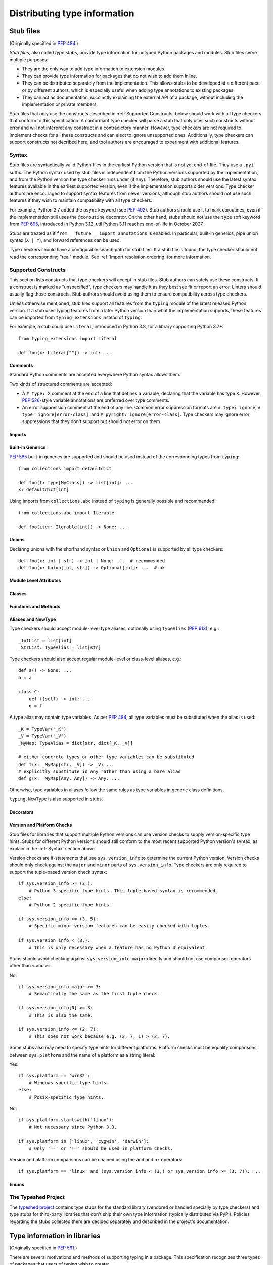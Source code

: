 .. _distributing-type:

Distributing type information
=============================

.. _stub-files:

Stub files
----------

(Originally specified in :pep:`484`.)

*Stub files*, also called *type stubs*, provide type information for untyped
Python packages and modules. Stub files serve multiple purposes:

* They are the only way to add type information to extension modules.
* They can provide type information for packages that do not wish to
  add them inline.
* They can be distributed separately from the implementation.
  This allows stubs to be developed at a different pace or by different
  authors, which is especially useful when adding type annotations to
  existing packages.
* They can act as documentation, succinctly explaining the external
  API of a package, without including the implementation or private
  members.

Stub files that only use the constructs described in :ref:`Supported Constructs`
below should work with all type checkers that conform to this specification. A
conformant type checker will parse a stub that only uses such constructs without
error and will not interpret any construct in a contradictory manner. However,
type checkers are not required to implement checks for all these constructs and
can elect to ignore unsupported ones. Additionally, type checkers can support
constructs not decribed here, and tool authors are encouraged to experiment with
additional features.

.. _stub-file-syntax:

Syntax
^^^^^^

Stub files are syntactically valid Python files in the earliest Python version
that is not yet end-of-life. They use a ``.pyi`` suffix. The Python syntax used
by stub files is independent from the Python versions supported by the
implementation, and from the Python version the type checker runs under (if
any). Therefore, stub authors should use the latest syntax features available in
the earliest supported version, even if the implementation supports older
versions. Type checker authors are encouraged to support syntax features from
newer versions, although stub authors should not use such features if they wish
to maintain compatibility with all type checkers.

For example, Python 3.7 added the ``async`` keyword (see :pep:`492`).
Stub authors should use it to mark coroutines, even if the implementation
still uses the ``@coroutine`` decorator. On the other hand, stubs should not use
the ``type`` soft keyword from :pep:`695`, introduced in Python 3.12, util
Python 3.11 reaches end-of-life in October 2027.

Stubs are treated as if ``from __future__ import annotations`` is enabled. In
particular, built-in generics, pipe union syntax (``X | Y``), and forward
references can be used.

Type checkers should have a configurable search path for stub files. If a stub
file is found, the type checker should not read the corresponding "real" module.
See :ref:`Import resolution ordering` for more information.


Supported Constructs
^^^^^^^^^^^^^^^^^^^^

This section lists constructs that type checkers will accept in stub files. Stub
authors can safely use these constructs. If a construct is marked as
"unspecified", type checkers may handle it as they best see fit or report an
error. Linters should usually flag those constructs. Stub authors should avoid
using them to ensure compatibility across type checkers.

Unless otherwise mentioned, stub files support all features from the ``typing``
module of the latest released Python version. If a stub uses typing features
from a later Python version than what the implementation supports, these
features can be imported from ``typing_extensions`` instead of ``typing``.

For example, a stub could use ``Literal``, introduced in Python 3.8,
for a library supporting Python 3.7+::

    from typing_extensions import Literal

    def foo(x: Literal[""]) -> int: ...

Comments
""""""""

Standard Python comments are accepted everywhere Python syntax allows them.

Two kinds of structured comments are accepted:

* A ``# type: X`` comment at the end of a line that defines a variable,
  declaring that the variable has type ``X``. However, :pep:`526`-style
  variable annotations are preferred over type comments.
* An error suppression comment at the end of any line. Common error suppression
  formats are ``# type: ignore``, ``# type: ignore[error-class]``, and
  ``# pyright: ignore[error-class]``. Type checkers may ignore error
  suppressions that they don't support but should not error on them.

Imports
"""""""

Built-in Generics
"""""""""""""""""

:pep:`585` built-in generics are supported and should be used instead
of the corresponding types from ``typing``::

    from collections import defaultdict

    def foo(t: type[MyClass]) -> list[int]: ...
    x: defaultdict[int]

Using imports from ``collections.abc`` instead of ``typing`` is
generally possible and recommended::

    from collections.abc import Iterable

    def foo(iter: Iterable[int]) -> None: ...

Unions
""""""

Declaring unions with the shorthand syntax or ``Union`` and ``Optional`` is
supported by all type checkers::

    def foo(x: int | str) -> int | None: ...  # recommended
    def foo(x: Union[int, str]) -> Optional[int]: ...  # ok

Module Level Attributes
"""""""""""""""""""""""

Classes
"""""""

Functions and Methods
"""""""""""""""""""""

Aliases and NewType
"""""""""""""""""""

Type checkers should accept module-level type aliases, optionally using
``TypeAlias`` (:pep:`613`), e.g.::

  _IntList = list[int]
  _StrList: TypeAlias = list[str]

Type checkers should also accept regular module-level or class-level aliases,
e.g.::

  def a() -> None: ...
  b = a

  class C:
      def f(self) -> int: ...
      g = f

A type alias may contain type variables. As per :pep:`484`,
all type variables must be substituted when the alias is used::

  _K = TypeVar("_K")
  _V = TypeVar("_V")
  _MyMap: TypeAlias = dict[str, dict[_K, _V]]

  # either concrete types or other type variables can be substituted
  def f(x: _MyMap[str, _V]) -> _V: ...
  # explicitly substitute in Any rather than using a bare alias
  def g(x: _MyMap[Any, Any]) -> Any: ...

Otherwise, type variables in aliases follow the same rules as type variables in
generic class definitions.

``typing.NewType`` is also supported in stubs.

Decorators
""""""""""

Version and Platform Checks
"""""""""""""""""""""""""""

Stub files for libraries that support multiple Python versions can use version
checks to supply version-specific type hints. Stubs for different Python
versions should still conform to the most recent supported Python version's
syntax, as explain in the :ref:`Syntax` section above.

Version checks are if-statements that use ``sys.version_info`` to determine the
current Python version. Version checks should only check against the ``major`` and
``minor`` parts of ``sys.version_info``. Type checkers are only required to
support the tuple-based version check syntax::

    if sys.version_info >= (3,):
        # Python 3-specific type hints. This tuple-based syntax is recommended.
    else:
        # Python 2-specific type hints.

    if sys.version_info >= (3, 5):
        # Specific minor version features can be easily checked with tuples.

    if sys.version_info < (3,):
        # This is only necessary when a feature has no Python 3 equivalent.

Stubs should avoid checking against ``sys.version_info.major`` directly and
should not use comparison operators other than ``<`` and ``>=``.

No::

    if sys.version_info.major >= 3:
        # Semantically the same as the first tuple check.

    if sys.version_info[0] >= 3:
        # This is also the same.

    if sys.version_info <= (2, 7):
        # This does not work because e.g. (2, 7, 1) > (2, 7).

Some stubs also may need to specify type hints for different platforms. Platform
checks must be equality comparisons between ``sys.platform`` and the name of a
platform as a string literal:

Yes::

    if sys.platform == 'win32':
        # Windows-specific type hints.
    else:
        # Posix-specific type hints.

No::

    if sys.platform.startswith('linux'):
        # Not necessary since Python 3.3.

    if sys.platform in ['linux', 'cygwin', 'darwin']:
        # Only '==' or '!=' should be used in platform checks.

Version and platform comparisons can be chained using the ``and`` and ``or``
operators::

    if sys.platform == 'linux' and (sys.version_info < (3,) or sys,version_info >= (3, 7)): ...

Enums
"""""

The Typeshed Project
^^^^^^^^^^^^^^^^^^^^

The `typeshed project <https://github.com/python/typeshed>`_ contains type
stubs for the standard library (vendored or handled specially by type checkers)
and type stubs for third-party libraries that don't ship their own type information
(typically distributed via PyPI). Policies regarding the
stubs collected there are decided separately and described in the project's
documentation.

.. _packaging-typed-libraries:

Type information in libraries
-----------------------------

(Originally specified in :pep:`561`.)

There are several motivations and methods of supporting typing in a package.
This specification recognizes three types of packages that users of typing wish to
create:

1. The package maintainer would like to add type information inline.

2. The package maintainer would like to add type information via stubs.

3. A third party or package maintainer would like to share stub files for
   a package, but the maintainer does not want to include them in the source
   of the package.

This specification aims to support all three scenarios and make them simple to add to
packaging and deployment.

The two major parts of this specification are the packaging specifications
and the resolution order for resolving module type information.


Packaging Type Information
^^^^^^^^^^^^^^^^^^^^^^^^^^

In order to make packaging and distributing type information as simple and
easy as possible, packaging and distribution is done through existing
frameworks.

Package maintainers who wish to support type checking of their code MUST add
a marker file named ``py.typed`` to their package supporting typing. This marker applies
recursively: if a top-level package includes it, all its sub-packages MUST support
type checking as well.

To have this file including with the package, maintainers can use existing packaging
options such as ``package_data`` in ``setuptools``. For more details, see
:ref:`the guide to providing type annotations <providing-type-annotations>`.

For namespace packages (see :pep:`420`), the ``py.typed`` file should be in the
submodules of the namespace, to avoid conflicts and for clarity.

This specification does not support distributing typing information as part of
module-only distributions or single-file modules within namespace packages.

The single-file module should be refactored into a package
and indicate that the package supports typing as described
above.

Stub-only Packages
""""""""""""""""""

For package maintainers wishing to ship stub files containing all of their
type information, it is preferred that the ``*.pyi`` stubs are alongside the
corresponding ``*.py`` files. However, the stubs can also be put in a separate
package and distributed separately. Third parties can also find this method
useful if they wish to distribute stub files. The name of the stub package
MUST follow the scheme ``foopkg-stubs`` for type stubs for the package named
``foopkg``.

Note the name of the distribution (i.e. the project name on PyPI) containing
the package MAY be different than the mandated ``*-stubs`` package name.
The name of the distribution SHOULD NOT be ``types-*``, since this is
conventionally used for stub-only packages provided by typeshed.

For stub-only packages adding a ``py.typed`` marker is not
needed since the name ``*-stubs`` is enough to indicate it is a source of typing
information.

Third parties seeking to distribute stub files are encouraged to contact the
maintainer of the package about distribution alongside the package. If the
maintainer does not wish to maintain or package stub files or type information
:term:`inline`, then a third party stub-only package can be created.

In addition, stub-only distributions MAY indicate which version(s)
of the runtime package are targeted by indicating the runtime distribution's
version(s) through normal dependency data. For example, the
stub package ``flyingcircus-stubs`` can indicate the versions of the
runtime ``flyingcircus`` distribution it supports through ``dependencies``
field in ``pyproject.toml``.

For namespace packages (see :pep:`420`), stub-only packages should
use the ``-stubs`` suffix on only the root namespace package.
All stub-only namespace packages should omit ``__init__.pyi`` files. ``py.typed``
marker files are not necessary for stub-only packages, but similarly
to packages with inline types, if used, they should be in submodules of the namespace to
avoid conflicts and for clarity.

For example, if the ``pentagon`` and ``hexagon`` are separate distributions
installing within the namespace package ``shapes.polygons``
The corresponding types-only distributions should produce packages
laid out as follows::

    shapes-stubs
    └── polygons
        └── pentagon
            └── __init__.pyi

    shapes-stubs
    └── polygons
        └── hexagon
            └── __init__.pyi

Partial Stub Packages
"""""""""""""""""""""

Many stub packages will only have part of the type interface for libraries
completed, especially initially. For the benefit of type checking and code
editors, packages can be "partial". This means modules not found in the stub
package SHOULD be searched for in parts five and six of the module resolution
order below, namely :term:`inline` packages and any third-party stubs the type
checker chooses to vendor.

Type checkers should merge the stub package and runtime package
directories. This can be thought of as the functional equivalent of copying the
stub package into the same directory as the corresponding runtime package
and type checking the combined directory structure. Thus type
checkers MUST maintain the normal resolution order of checking ``*.pyi`` before
``*.py`` files.

If a stub package distribution is partial it MUST include ``partial\n`` in a
``py.typed`` file.  For stub-packages distributing within a namespace
package (see :pep:`420`), the ``py.typed`` file should be in the
submodules of the namespace.

Type checkers should treat namespace packages within stub-packages as
incomplete since multiple distributions may populate them.
Regular packages within namespace packages in stub-package distributions
are considered complete unless a ``py.typed`` with ``partial\n`` is included.

.. _mro:

Import resolution ordering
^^^^^^^^^^^^^^^^^^^^^^^^^^

The following is the order in which type checkers supporting this specification SHOULD
resolve modules containing type information:


1. :term:`Stubs <stub>` or Python source manually put in the beginning of the path. Type
   checkers SHOULD provide this to allow the user complete control of which
   stubs to use, and to patch broken stubs or :term:`inline` types from packages.
   In mypy the ``$MYPYPATH`` environment variable can be used for this.

2. User code - the files the type checker is running on.

3. Typeshed stubs for the standard library. These will usually be vendored by
   type checkers, but type checkers SHOULD provide an option for users to
   provide a path to a directory containing a custom or modified version of
   typeshed; if this option is provided, type checkers SHOULD use this as the
   canonical source for standard-library types in this step.

4. :term:`Stub <stub>` packages - these packages SHOULD supersede any installed inline
   package. They can be found in directories named ``foopkg-stubs`` for
   package ``foopkg``.

5. Packages with a ``py.typed`` marker file - if there is nothing overriding
   the installed package, *and* it opts into type checking, the types
   bundled with the package SHOULD be used (be they in ``.pyi`` type
   stub files or inline in ``.py`` files).

6. If the type checker chooses to additionally vendor any third-party stubs
   (from typeshed or elsewhere), these SHOULD come last in the module
   resolution order.

If typecheckers identify a stub-only namespace package without the desired module
in step 4, they should continue to step 5/6. Typecheckers should identify namespace packages
by the absence of ``__init__.pyi``.  This allows different subpackages to
independently opt for inline vs stub-only.

Type checkers that check a different Python version than the version they run
on MUST find the type information in the ``site-packages``/``dist-packages``
of that Python version. This can be queried e.g.
``pythonX.Y -c 'import site; print(site.getsitepackages())'``. It is also recommended
that the type checker allow for the user to point to a particular Python
binary, in case it is not in the path.

